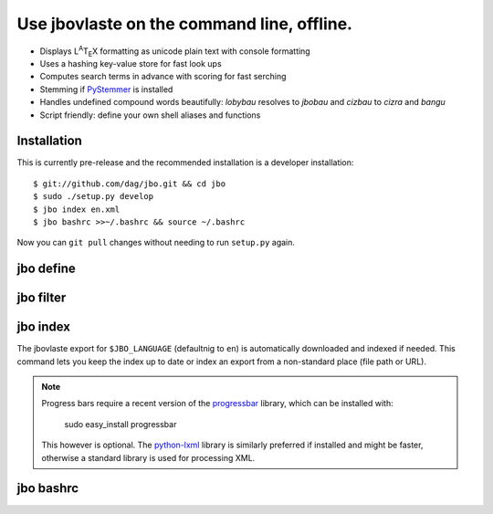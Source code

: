 Use jbovlaste on the command line, offline.
===========================================

* Displays L\ :sup:`A`\T\ :sub:`E`\X formatting
  as unicode plain text with console formatting
* Uses a hashing key-value store for fast look ups
* Computes search terms in advance with scoring for fast serching
* Stemming if `PyStemmer <http://pypi.python.org/pypi/PyStemmer/>`_
  is installed
* Handles undefined compound words beautifully: *lobybau* resolves to
  *jbobau* and *cizbau* to *cizra* and *bangu*
* Script friendly: define your own shell aliases and functions


Installation
------------

This is currently pre-release and the recommended installation
is a developer installation::

    $ git://github.com/dag/jbo.git && cd jbo
    $ sudo ./setup.py develop
    $ jbo index en.xml
    $ jbo bashrc >>~/.bashrc && source ~/.bashrc

Now you can ``git pull`` changes without needing to run ``setup.py`` again.


jbo define
----------

.. image:: http://github.com/dag/jbo/raw/master/screenshots/define.png


jbo filter
----------

.. image:: http://github.com/dag/jbo/raw/master/screenshots/filter.png



jbo index
---------

The jbovlaste export for ``$JBO_LANGUAGE`` (defaultnig to ``en``)
is automatically downloaded and indexed if needed. This command lets you
keep the index up to date or index an export from a non-standard place
(file path or URL).

.. image:: http://github.com/dag/jbo/raw/master/screenshots/index.png

.. note::
    Progress bars require a recent version of the
    `progressbar <http://code.google.com/p/python-progressbar/>`_ library,
    which can be installed with:

        sudo easy_install progressbar

    This however is optional. The `python-lxml <http://codespeak.net/lxml/>`_
    library is similarly preferred if installed and might be faster,
    otherwise a standard library is used for processing XML.


jbo bashrc
----------

.. image:: http://github.com/dag/jbo/raw/master/screenshots/bashrc.png

.. image:: http://github.com/dag/jbo/raw/master/screenshots/fd.png
